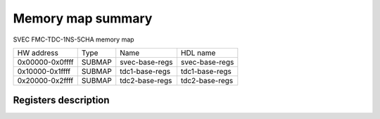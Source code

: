 .. SPDX-FileCopyrightText: 2022 CERN (home.cern)
..
.. SPDX-License-Identifier: CC-BY-SA-4.0

##################
Memory map summary
##################

SVEC FMC-TDC-1NS-5CHA memory map

+-----------------+--------+----------------+----------------+
| HW address      | Type   | Name           | HDL name       |
+-----------------+--------+----------------+----------------+
| 0x00000-0x0ffff | SUBMAP | svec-base-regs | svec-base-regs |
+-----------------+--------+----------------+----------------+
| 0x10000-0x1ffff | SUBMAP | tdc1-base-regs | tdc1-base-regs |
+-----------------+--------+----------------+----------------+
| 0x20000-0x2ffff | SUBMAP | tdc2-base-regs | tdc2-base-regs |
+-----------------+--------+----------------+----------------+

Registers description
=====================
